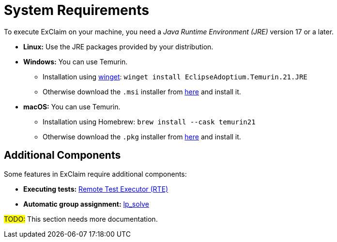 = System Requirements

To execute ExClaim on your machine, you need a _Java Runtime Environment (JRE)_ version 17 or a later.

* *Linux:* Use the JRE packages provided by your distribution.
* *Windows:* You can use Temurin.
** Installation using https://docs.microsoft.com/en-us/windows/package-manager/winget/[winget]: `winget install EclipseAdoptium.Temurin.21.JRE`
** Otherwise download the `.msi` installer from https://adoptium.net/temurin/releases/?os=windows&arch=x64&package=jre&version=21[here] and install it.
* *macOS:* You can use Temurin.
** Installation using Homebrew: `brew install --cask temurin21`
** Otherwise download the `.pkg` installer from https://adoptium.net/temurin/releases/?os=mac&arch=x64&package=jre&version=21[here] and install it.


== Additional Components

Some features in ExClaim require additional components:

* *Executing tests:* https://softech-git.informatik.uni-kl.de/stats/rte-go[Remote Test Executor (RTE)]
* *Automatic group assignment:* https://lpsolve.sourceforge.net/5.5/[lp_solve]

#TODO:# This section needs more documentation.
